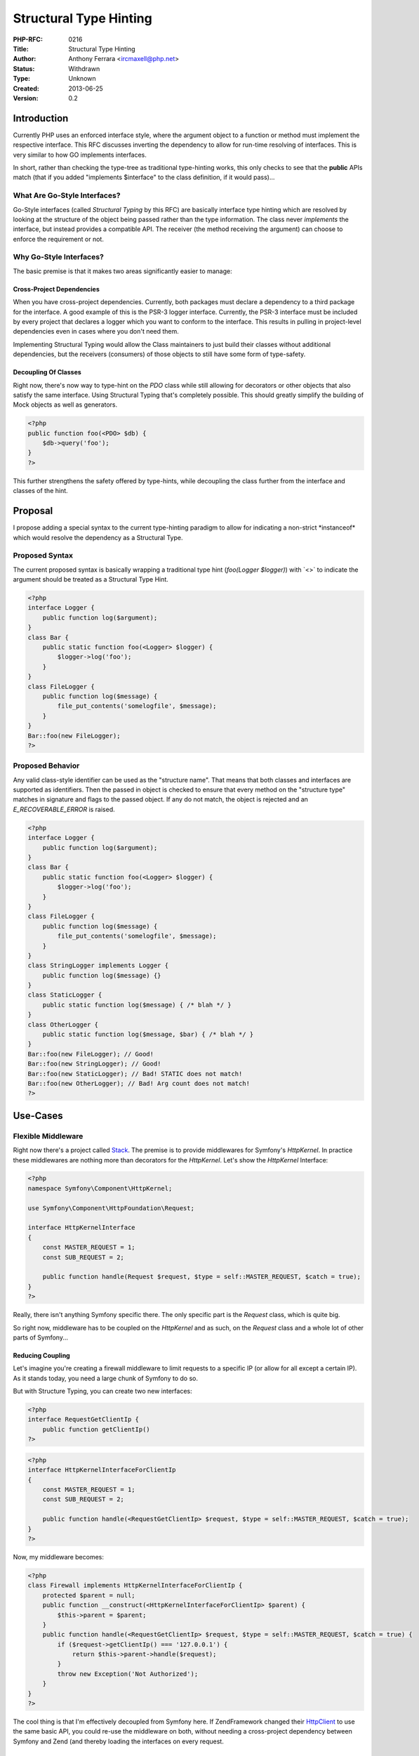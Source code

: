Structural Type Hinting
=======================

:PHP-RFC: 0216
:Title: Structural Type Hinting
:Author: Anthony Ferrara <ircmaxell@php.net>
:Status: Withdrawn
:Type: Unknown
:Created: 2013-06-25
:Version: 0.2

Introduction
------------

Currently PHP uses an enforced interface style, where the argument
object to a function or method must implement the respective interface.
This RFC discusses inverting the dependency to allow for run-time
resolving of interfaces. This is very similar to how GO implements
interfaces.

In short, rather than checking the type-tree as traditional type-hinting
works, this only checks to see that the **public** APIs match (that if
you added "implements $interface" to the class definition, if it would
pass)...

What Are Go-Style Interfaces?
~~~~~~~~~~~~~~~~~~~~~~~~~~~~~

Go-Style interfaces (called *Structural Typing* by this RFC) are
basically interface type hinting which are resolved by looking at the
structure of the object being passed rather than the type information.
The class never *implements* the interface, but instead provides a
compatible API. The receiver (the method receiving the argument) can
choose to enforce the requirement or not.

Why Go-Style Interfaces?
~~~~~~~~~~~~~~~~~~~~~~~~

The basic premise is that it makes two areas significantly easier to
manage:

Cross-Project Dependencies
^^^^^^^^^^^^^^^^^^^^^^^^^^

When you have cross-project dependencies. Currently, both packages must
declare a dependency to a third package for the interface. A good
example of this is the PSR-3 logger interface. Currently, the PSR-3
interface must be included by every project that declares a logger which
you want to conform to the interface. This results in pulling in
project-level dependencies even in cases where you don't need them.

Implementing Structural Typing would allow the Class maintainers to just
build their classes without additional dependencies, but the receivers
(consumers) of those objects to still have some form of type-safety.

Decoupling Of Classes
^^^^^^^^^^^^^^^^^^^^^

Right now, there's now way to type-hint on the *PDO* class while still
allowing for decorators or other objects that also satisfy the same
interface. Using Structural Typing that's completely possible. This
should greatly simplify the building of Mock objects as well as
generators.

.. code:: php

   <?php
   public function foo(<PDO> $db) {
       $db->query('foo');
   }
   ?>

This further strengthens the safety offered by type-hints, while
decoupling the class further from the interface and classes of the hint.

Proposal
--------

I propose adding a special syntax to the current type-hinting paradigm
to allow for indicating a non-strict \*instanceof\* which would resolve
the dependency as a Structural Type.

Proposed Syntax
~~~~~~~~~~~~~~~

The current proposed syntax is basically wrapping a traditional type
hint (*foo(Logger $logger)*) with \`<>\` to indicate the argument should
be treated as a Structural Type Hint.

.. code:: php

   <?php
   interface Logger {
       public function log($argument);
   }
   class Bar {
       public static function foo(<Logger> $logger) {
           $logger->log('foo');
       }
   }
   class FileLogger {
       public function log($message) {
           file_put_contents('somelogfile', $message);
       }
   }
   Bar::foo(new FileLogger);
   ?>

Proposed Behavior
~~~~~~~~~~~~~~~~~

Any valid class-style identifier can be used as the "structure name".
That means that both classes and interfaces are supported as
identifiers. Then the passed in object is checked to ensure that every
method on the "structure type" matches in signature and flags to the
passed object. If any do not match, the object is rejected and an
*E_RECOVERABLE_ERROR* is raised.

.. code:: php

   <?php
   interface Logger {
       public function log($argument);
   }
   class Bar {
       public static function foo(<Logger> $logger) {
           $logger->log('foo');
       }
   }
   class FileLogger {
       public function log($message) {
           file_put_contents('somelogfile', $message);
       }
   }
   class StringLogger implements Logger {
       public function log($message) {}
   }
   class StaticLogger {
       public static function log($message) { /* blah */ }
   }
   class OtherLogger {
       public static function log($message, $bar) { /* blah */ }
   }
   Bar::foo(new FileLogger); // Good!
   Bar::foo(new StringLogger); // Good!
   Bar::foo(new StaticLogger); // Bad! STATIC does not match!
   Bar::foo(new OtherLogger); // Bad! Arg count does not match!
   ?>

Use-Cases
---------

Flexible Middleware
~~~~~~~~~~~~~~~~~~~

Right now there's a project called `Stack <http://stackphp.com/>`__. The
premise is to provide middlewares for Symfony's *HttpKernel*. In
practice these middlewares are nothing more than decorators for the
*HttpKernel*. Let's show the *HttpKernel* Interface:

.. code:: php

   <?php
   namespace Symfony\Component\HttpKernel;

   use Symfony\Component\HttpFoundation\Request;

   interface HttpKernelInterface
   {
       const MASTER_REQUEST = 1;
       const SUB_REQUEST = 2;

       public function handle(Request $request, $type = self::MASTER_REQUEST, $catch = true);
   }
   ?>

Really, there isn't anything Symfony specific there. The only specific
part is the *Request* class, which is quite big.

So right now, middleware has to be coupled on the *HttpKernel* and as
such, on the *Request* class and a whole lot of other parts of
Symfony...

Reducing Coupling
^^^^^^^^^^^^^^^^^

Let's imagine you're creating a firewall middleware to limit requests to
a specific IP (or allow for all except a certain IP). As it stands
today, you need a large chunk of Symfony to do so.

But with Structure Typing, you can create two new interfaces:

.. code:: php

   <?php
   interface RequestGetClientIp {
       public function getClientIp()
   ?>

.. code:: php

   <?php
   interface HttpKernelInterfaceForClientIp
   {
       const MASTER_REQUEST = 1;
       const SUB_REQUEST = 2;

       public function handle(<RequestGetClientIp> $request, $type = self::MASTER_REQUEST, $catch = true);
   }
   ?>

Now, my middleware becomes:

.. code:: php

   <?php
   class Firewall implements HttpKernelInterfaceForClientIp {
       protected $parent = null;
       public function __construct(<HttpKernelInterfaceForClientIp> $parent) {
           $this->parent = $parent;
       }
       public function handle(<RequestGetClientIp> $request, $type = self::MASTER_REQUEST, $catch = true) {
           if ($request->getClientIp() === '127.0.0.1') {
               return $this->parent->handle($request);
           }
           throw new Exception('Not Authorized');
       }
   }
   ?>

The cool thing is that I'm effectively decoupled from Symfony here. If
ZendFramework changed their
`Http\Client <https://github.com/zendframework/zf2/blob/master/library/Zend/Http/Client.php#L792>`__
to use the same basic API, you could re-use the middleware on both,
without needing a cross-project dependency between Symfony and Zend (and
thereby loading the interfaces on every request.

Standards Based Interface Declarations
~~~~~~~~~~~~~~~~~~~~~~~~~~~~~~~~~~~~~~

Currently, the `PSR-FIG Group <https://github.com/php-fig>`__ group is
starting to publish interfaces for standardized components. At present,
this requires that each project that either provides a "standard
implementation" or uses a "standard implementation" must declare a
dependency on this third project.

This raises a significant issue, because it causes a triangular
dependency which requires some external effort to resolve. This means
that you need some sort of tool to resolve that dependency for you, or
you both sides copy/paste the implementation into their tree, and must
"register an autoloader" for that dependency, and the first one to do so
will win. Either way, it's not a straight forward solution.

For example, take the `PSR-3
LoggerInterface <https://github.com/php-fig/log/blob/master/Psr/Log/LoggerInterface.php>`__

.. code:: php

   <?php
   namespace psr\log;
   interface LoggerInterface
   {
       public function emergency($message, array $context = array());
       public function alert($message, array $context = array());
       public function critical($message, array $context = array());
       public function error($message, array $context = array());
       public function warning($message, array $context = array());
       public function notice($message, array $context = array());
       public function info($message, array $context = array());
       public function debug($message, array $context = array());
       public function log($level, $message, array $context = array());
   }
   ?>

.. _reducing-coupling-1:

Reducing Coupling
^^^^^^^^^^^^^^^^^

Using Structural Typing, we can solve this triangular dependency by only
requiring the interface when we need it (at the receiver) as opposed to
at the producer:

We can also narrow the requirement for an acceptable logger based on our
application's needs. So we can redefine:

.. code:: php

   <?php
   interface Psr3LogWarningAndError {
       public function error($message, array $context = array());
       public function warning($message, array $context = array());
   }
   ?>

.. code:: php

   <?php
   class MyClass {
       protected $logger;
       public function __construct(<Psr3LogWarningAndError> $logger) {
           $this->logger = $logger;
       }
       public function doSomething($foo) {
           if (!$foo) {
               $this->logger->warning("Foo!!!", [$foo]);
           }
       }
   }
   ?>

So now, our code can depend on the narrower interface that we actually
need, while allowing all PSR-3 compatible implementations to pass. But
it also will allow us to replace polymorphically the logger with a
non-PSR-3 logger (because it doesn't implement other parts of the
interface, for example), but fulfills our entire need.

The key here is that it inverts the dependency on who gets to define
what the needed units of functionality are. It allows the receiving code
to define the scope of required functionality instead of the sending
code.

It also solves the triangular dependency problem since the sender never
needs to explicitly require the dependency. That can be left for an
off-line check (or a test), reducing the amount of and need for
dependency resolving tools for the purpose of common interfaces...

Trait Typing
~~~~~~~~~~~~

Currently, traits do not allow for specifying of typing information. And
this is a good thing (it is by design).

However, there are many times where we may wish to infer that the
functionality presented by a trait is present in an object. An example
would be Zend Framework's `ProvidesEvents
Trait <https://github.com/zendframework/zf2/blob/master/library/Zend/EventManager/ProvidesEvents.php>`__.
It basically looks like this:

.. code:: php

   <?php
   namespace Zend\EventManager;
   trait ProvidesEvents {
       protected $events;
       public function setEventManager(EventManagerInterface $events) { /* snip */ }
       public function getEventManager() { /* snip */ }
   }
   ?>

As the current system stands, classes that use the trait need to also
implement a separate interface to get the message of the behavior across
to the receiver that it supports events.

With Structural Type Hinting, we can instead hint against the trait
directly, which would require a class with the same public API that the
trait provides, *irrespective of if it is actually using the trait or
not*.

.. code:: php

   <?php
   function triggerEvent(<Zend\EventManager\ProvidesEvents> $target, $eventName) {
       $target->getEventManager()->trigger($eventName, $target);
   }
   ?>

If the object uses the trait, it will always resolve. But it also gives
other classes which implement the same public API the ability to resolve
the trait.

The Place For Current Interfaces
~~~~~~~~~~~~~~~~~~~~~~~~~~~~~~~~

Why not just get rid of current interfaces and change their behavior to
Structural typing (besides the MASSIVE BC break)?

In practice there are two reasons (times) that you would use an
interface:

1. To provide typing information about a domain object (or a value
object). This is where the typing actually means something specific to
the application.

An example would be a User object in an application. You may want to
have a UserInterface which the User class implements, because the
interface actually implies that the object \*belongs\* to the domain.
It's providing \*type\* information about the object.

2. To provide functionality information about a object. This where the
interface really just describes the functionality of the object.

An example would be a service which encodes a password. There's no
special typing information needed. The interface simply provides a
semantic way of identifying the API of the service. So it's not really
providing \*type*, but more capability.

With this new proposal, Type information would still be implemented via
traditional interfaces. But capability information would use Structural
Typing.

So there is very much a place for both to live side-by-side in the same
language.

Backward Incompatible Changes
-----------------------------

Considering there is no addition to the reserved word table, and this
only adds new branches to the compiler, there are no BC breaks.

Effects On Opcode Caches
------------------------

The current implementation would have no effect on Op-Code caching.

Proposed PHP Version(s)
-----------------------

Proposed for PHP 5.NEXT

SAPIs Impacted
--------------

No SAPI impact.

Impact to Existing Extensions
-----------------------------

There shouldn't be any Extension impact, as no APIs are changed. The
only potential impact would be for extensions which are pre-processing
the op-array prior to compiling, where the new operand type
*IS_PROTOCOL* is used to signify the type-hint at the compiler level.

New Constants
-------------

None

php.ini Defaults
----------------

None

Open Issues
-----------

Raising Errors
~~~~~~~~~~~~~~

Currently, only a *E_RECOVERABLE_ERROR* is raised saying that the passed
object *does not look like* the structure type. We may want to raise an
*E_NOTICE* or *E_WARNING* as well to say WHAT did not match (was a
method missing? Was the signature different? etc).

Syntax
~~~~~~

I considered implementing a new "type" of interface for this (declaring
a new reserved word "structure"). However after thinking about it, I
felt that it was necessary to extend this concept to classes as well as
traditional interfaces.

If the *<Foo> $foo* syntax is not acceptable, there are a few
alternatives that would likely work:

-  *@Foo $foo*
-  *%Foo $foo*
-  *\*Foo $foo*
-  *~Foo $foo*

Personally, I think the *<Foo> $foo* syntax is the clearest, but it may
be too close to Generics for comfort...

Performance
~~~~~~~~~~~

It's worth noting that since this is a separate branch, the current
performance of normal type-hints remains uneffected.

Currently, *instanceof* short-circuiting and caching of structure checks
has been implemented.

While performance is an apparent concern, the benchmarks indicate
performance at works on-par with existing type hints (and when called
multiple times can be faster)...

Here are the results of the benchmarks:

.. code:: php

   <?php
   interface Foo {
           public function foo();
   }

   class Bar {
           public function foo() {}
   }

   class Baz implements Foo {
           public function foo() {}
   }

   function benchmark($func, $times, $arg) {
           $s = microtime(true);
           for ($i = 0; $i < $times; $i++) {
                   $func($arg);
           }
           $e = microtime(true);
           return $e - $s;
   }
   $times = 1000000;
   $interface = benchmark(function(Foo $foo) {}, $times, new Baz);
   echo "Interface in $interface seconds, " . ($interface / $times) . " seconds per run\n";
   $structural = benchmark(function(<Foo> $foo) {}, $times, new Bar);
   echo "Structural in $structural seconds, " . ($structural / $times) . " seconds per run\n";
   $native = benchmark(function($foo) {}, $times, new Bar);
   echo "Native in $native seconds, " . ($native / $times) . " seconds per run\n";
   ?>

When Run Once
^^^^^^^^^^^^^

When run once (with $times = 1):

``Interface in 1.5974044799805E-5 seconds, 1.5974044799805E-5 seconds per run``

``Structural in 1.4066696166992E-5 seconds, 1.4066696166992E-5 seconds per run``

``Native in 6.9141387939453E-6 seconds, 6.9141387939453E-6 seconds per run``

The margin of error for the test is approximately the same difference as
between Interface and Structural. This means that the performance for a
single run is about constant.

When Run Many Times
^^^^^^^^^^^^^^^^^^^

When run with $times = 1000000;

``Interface in 0.50202393531799 seconds, 5.0202393531799E-7 seconds per run``

``Structural in 0.48089909553528 seconds, 4.8089909553528E-7 seconds per run``

``Native in 0.3850359916687 seconds, 3.850359916687E-7 seconds per run``

In this case, the margin of error was less than the difference, meaning
that the Structural approach is slightly more performant at runtime than
the interface based approach.

Unaffected PHP Functionality
----------------------------

Any not using the new syntax.

Future Scope
------------

Patches and Tests
-----------------

I have created a proof-of-concept patch (needs a little bit of
refactoring for the official change), but is functional with some basic
tests:

Proof-Of-Concept Branch:
https://github.com/ircmaxell/php-src/tree/protocol_proof_of_concept

Diff From Current Master:
https://github.com/ircmaxell/php-src/compare/protocol_proof_of_concept

References
----------

\* `Go's Type
System <http://en.wikipedia.org/wiki/Go_(programming_language)#Type_system>`__
\* `FAQ About Why Go Doesn't "Implement"
Interfaces <http://golang.org/doc/faq#implements_interface>`__ \*
`Structural
Typing <http://en.wikipedia.org/wiki/Structural_type_system>`__

ChangeLog
---------

\* 0.1 - Initial Draft \* 0.2 - Rename to Structural Typing, add
benchmark results

Additional Metadata
-------------------

:Original Authors: Anthony Ferrara ircmaxell@php.net
:Slug: protocol_type_hinting
:Wiki URL: https://wiki.php.net/rfc/protocol_type_hinting
